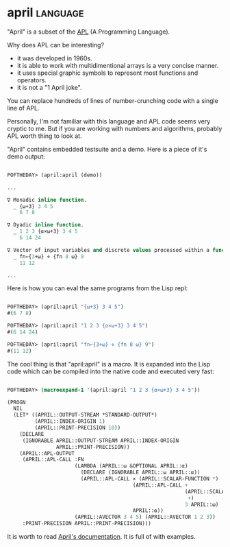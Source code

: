 * april :language:

"April" is a subset of the [[http://archive.vector.org.uk/art10011550][APL]] (A Programming Language).

Why does APL can be interesting?

- it was developed in 1960s.
- it is able to work with multidimentional arrays is a very concise manner.
- it uses special graphic symbols to represent most functions and operators.
- it is not a "1 April joke".

You can replace hundreds of lines of number-crunching code with a single
line of APL.

Personally, I'm not familiar with this language and APL code seems very
cryptic to me. But if you are working with numbers and algorithms,
probably APL worth thing to look at.

"April" contains embedded testsuite and a demo. Here is a piece of it's
demo output:

#+BEGIN_SRC lisp

POFTHEDAY> (april:april (demo))

...  

∇ Monadic inline function.
  _ {⍵+3} 3 4 5
    6 7 8
    
∇ Dyadic inline function.
  _ 1 2 3 {⍺×⍵+3} 3 4 5
    6 14 24
    
∇ Vector of input variables and discrete values processed within a function.
  _ fn←{3+⍵} ⋄ {fn 8 ⍵} 9
    11 12

...

#+END_SRC

Here is how you can eval the same programs from the Lisp repl:

#+BEGIN_SRC lisp

POFTHEDAY> (april:april "{⍵+3} 3 4 5")
#(6 7 8)

POFTHEDAY> (april:april "1 2 3 {⍺×⍵+3} 3 4 5")
#(6 14 24)

POFTHEDAY> (april:april "fn←{3+⍵} ⋄ {fn 8 ⍵} 9")
#(11 12)

#+END_SRC

The cool thing is that "april:april" is a macro. It is expanded into the
Lisp code which can be compiled into the native code and executed very
fast:

#+BEGIN_SRC lisp

POFTHEDAY> (macroexpand-1 '(april:april "1 2 3 {⍺×⍵+3} 3 4 5"))
  
(PROGN
  NIL
  (LET* ((APRIL::OUTPUT-STREAM *STANDARD-OUTPUT*)
         (APRIL::INDEX-ORIGIN 1)
         (APRIL::PRINT-PRECISION 10))
    (DECLARE
     (IGNORABLE APRIL::OUTPUT-STREAM APRIL::INDEX-ORIGIN
                APRIL::PRINT-PRECISION))
    (APRIL::APL-OUTPUT
     (APRIL::APL-CALL :FN
                      (LAMBDA (APRIL::⍵ &OPTIONAL APRIL::⍺)
                        (DECLARE (IGNORABLE APRIL::⍵ APRIL::⍺))
                        (APRIL::APL-CALL × (APRIL::SCALAR-FUNCTION *)
                                         (APRIL::APL-CALL +
                                                          (APRIL::SCALAR-FUNCTION
                                                           +)
                                                          3 APRIL::⍵)
                                         APRIL::⍺))
                      (APRIL::AVECTOR 3 4 5) (APRIL::AVECTOR 1 2 3))
     :PRINT-PRECISION APRIL::PRINT-PRECISION)))

#+END_SRC

It is worth to read [[https://github.com/phantomics/april][April's documentation]]. It is full of with examples.
